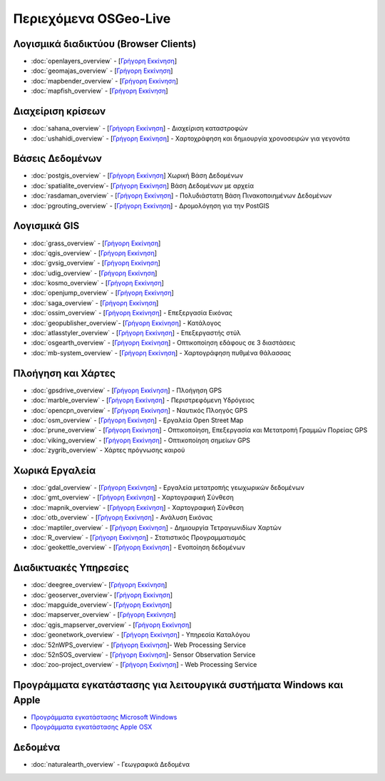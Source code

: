 .. OSGeo-Live documentation master file, created by
   sphinx-quickstart on Tue Jul  6 14:54:20 2010.
   You can adapt this file completely to your liking, but it should at least
   contain the root `toctree` directive.

Περιεχόμενα OSGeo-Live
===================

Λογισμικά διαδικτύου (Browser Clients)
---------------
* :doc:`openlayers_overview` - [`Γρήγορη Εκκίνηση <../quickstart/openlayers_quickstart.html>`_]
* :doc:`geomajas_overview` - [`Γρήγορη Εκκίνηση <../quickstart/geomajas_quickstart.html>`_]
* :doc:`mapbender_overview` - [`Γρήγορη Εκκίνηση <../quickstart/mapbender_quickstart.html>`_]
* :doc:`mapfish_overview` - [`Γρήγορη Εκκίνηση <../quickstart/mapfish_quickstart.html>`_]

Διαχείριση κρίσεων
-----------------
* :doc:`sahana_overview` - [`Γρήγορη Εκκίνηση <../quickstart/sahana_quickstart.html>`_] - Διαχείριση καταστροφών
* :doc:`ushahidi_overview` - [`Γρήγορη Εκκίνηση <../quickstart/ushahidi_quickstart.html>`_] - Χαρτοχράφηση και δημιουργία χρονοσειρών για γεγονότα

Βάσεις Δεδομένων
---------
* :doc:`postgis_overview`  - [`Γρήγορη Εκκίνηση <../quickstart/postgis_quickstart.html>`_] Χωρική Βάση Δεδομένων
* :doc:`spatialite_overview`- [`Γρήγορη Εκκίνηση <../quickstart/spatialite_quickstart.html>`_] Βάση Δεδομένων με αρχεία
* :doc:`rasdaman_overview` - [`Γρήγορη Εκκίνηση <../quickstart/rasdaman_quickstart.html>`_] - Πολυδιάστατη Βάση Πινακοποιημένων Δεδομένων
* :doc:`pgrouting_overview` - [`Γρήγορη Εκκίνηση <../quickstart/pgrouting_quickstart.html>`_] - Δρομολόγηση για την PostGIS

Λογισμικά GIS
-----------
* :doc:`grass_overview` - [`Γρήγορη Εκκίνηση <../quickstart/grass_quickstart.html>`_]
* :doc:`qgis_overview`  - [`Γρήγορη Εκκίνηση <../quickstart/qgis_quickstart.html>`_]
* :doc:`gvsig_overview` - [`Γρήγορη Εκκίνηση <../quickstart/gvsig_quickstart.html>`_]
* :doc:`udig_overview` - [`Γρήγορη Εκκίνηση <../quickstart/udig_quickstart.html>`_]
* :doc:`kosmo_overview` - [`Γρήγορη Εκκίνηση <../quickstart/kosmo_quickstart.html>`_]
* :doc:`openjump_overview` - [`Γρήγορη Εκκίνηση <../quickstart/openjump_quickstart.html>`_]
* :doc:`saga_overview` - [`Γρήγορη Εκκίνηση <../quickstart/saga_quickstart.html>`_]
* :doc:`ossim_overview` - [`Γρήγορη Εκκίνηση <../quickstart/ossim_quickstart.html>`_] - Επεξεργασία Εικόνας
* :doc:`geopublisher_overview`- [`Γρήγορη Εκκίνηση <../quickstart/geopublisher_quickstart.html>`_] - Κατάλογος
* :doc:`atlasstyler_overview` - [`Γρήγορη Εκκίνηση <../quickstart/atlasstyler_quickstart.html>`_] - Επεξεργαστής στύλ
* :doc:`osgearth_overview` - [`Γρήγορη Εκκίνηση <../quickstart/osgearth_quickstart.html>`_] - Οπτικοποίηση εδάφους σε 3 διαστάσεις
* :doc:`mb-system_overview` - [`Γρήγορη Εκκίνηση <../quickstart/mb-system_quickstart.html>`_] - Χαρτογράφηση πυθμένα θάλασσας

Πλοήγηση και Χάρτες
-------------------
* :doc:`gpsdrive_overview` - [`Γρήγορη Εκκίνηση <../quickstart/gpsdrive_quickstart.html>`_] - Πλοήγηση GPS
* :doc:`marble_overview` - [`Γρήγορη Εκκίνηση <../quickstart/marble_quickstart.html>`_] - Περιστρεφόμενη Υδρόγειος
* :doc:`opencpn_overview` - [`Γρήγορη Εκκίνηση <../quickstart/opencpn_quickstart.html>`_] - Ναυτικός Πλοηγός GPS
* :doc:`osm_overview` - [`Γρήγορη Εκκίνηση <../quickstart/osm_quickstart.html>`_] - Εργαλεία Open Street Map
* :doc:`prune_overview` - [`Γρήγορη Εκκίνηση <../quickstart/prune_quickstart.html>`_] - Οπτικοποίηση, Επεξεργασία και Μετατροπή Γραμμών Πορείας GPS
* :doc:`viking_overview` - [`Γρήγορη Εκκίνηση <../quickstart/viking_quickstart.html>`_] - Οπτικοποίηση σημείων GPS
* :doc:`zygrib_overview` - Χάρτες πρόγνωσης καιρού

Χωρικά Εργαλεία
-------------
* :doc:`gdal_overview` - [`Γρήγορη Εκκίνηση <../quickstart/gdal_quickstart.html>`_] - Εργαλεία μετατροπής γεωχωρικών δεδομένων
* :doc:`gmt_overview` - [`Γρήγορη Εκκίνηση <../quickstart/gmt_quickstart.html>`_] - Χαρτογραφική Σύνθεση
* :doc:`mapnik_overview` - [`Γρήγορη Εκκίνηση <../quickstart/mapnik_quickstart.html>`_] - Χαρτογραφική Σύνθεση
* :doc:`otb_overview` - [`Γρήγορη Εκκίνηση <../quickstart/otb_quickstart.html>`_] - Ανάλυση Εικόνας
* :doc:`maptiler_overview` - [`Γρήγορη Εκκίνηση <../quickstart/maptiler_quickstart.html>`_] - Δημιουργία Τετραγωνιδίων Χαρτών
* :doc:`R_overview` - [`Γρήγορη Εκκίνηση <../quickstart/R_quickstart.html>`_] - Στατιστικός Προγραμματισμός
* :doc:`geokettle_overview` - [`Γρήγορη Εκκίνηση <../quickstart/geokettle_quickstart.html>`_] - Ενοποίηση δεδομένων

Διαδικτυακές Υπηρεσίες
------------
* :doc:`deegree_overview`- [`Γρήγορη Εκκίνηση <../quickstart/deegree_quickstart.html>`_]
* :doc:`geoserver_overview`- [`Γρήγορη Εκκίνηση <../quickstart/geoserver_quickstart.html>`_]
* :doc:`mapguide_overview`- [`Γρήγορη Εκκίνηση <../quickstart/mapguide_quickstart.html>`_]
* :doc:`mapserver_overview` - [`Γρήγορη Εκκίνηση <../quickstart/mapserver_quickstart.html>`_]
* :doc:`qgis_mapserver_overview` - [`Γρήγορη Εκκίνηση <../quickstart/qgis_mapserver_quickstart.html>`_]
* :doc:`geonetwork_overview` - [`Γρήγορη Εκκίνηση <../quickstart/geonetwork_quickstart.html>`_] - Υπηρεσία Καταλόγου
* :doc:`52nWPS_overview`  - [`Γρήγορη Εκκίνηση <../quickstart/52nWPS_quickstart.html>`_]- Web Processing Service
* :doc:`52nSOS_overview`  - [`Γρήγορη Εκκίνηση <../quickstart/52nSOS_quickstart.html>`_]- Sensor Observation Service
* :doc:`zoo-project_overview` - [`Γρήγορη Εκκίνηση <../quickstart/zoo-project_quickstart.html>`_] - Web Processing Service

Προγράμματα εγκατάστασης για λειτουργικά συστήματα Windows και Apple
----------------------------
 
* `Προγράμματα εγκατάστασης Microsoft Windows <../WindowsInstallers/>`_
* `Προγράμματα εγκατάστασης Apple OSX <../MacInstallers/>`_

Δεδομένα
----
* :doc:`naturalearth_overview` - Γεωγραφικά Δεδομένα

.. include :: ../disclaimer.rst

